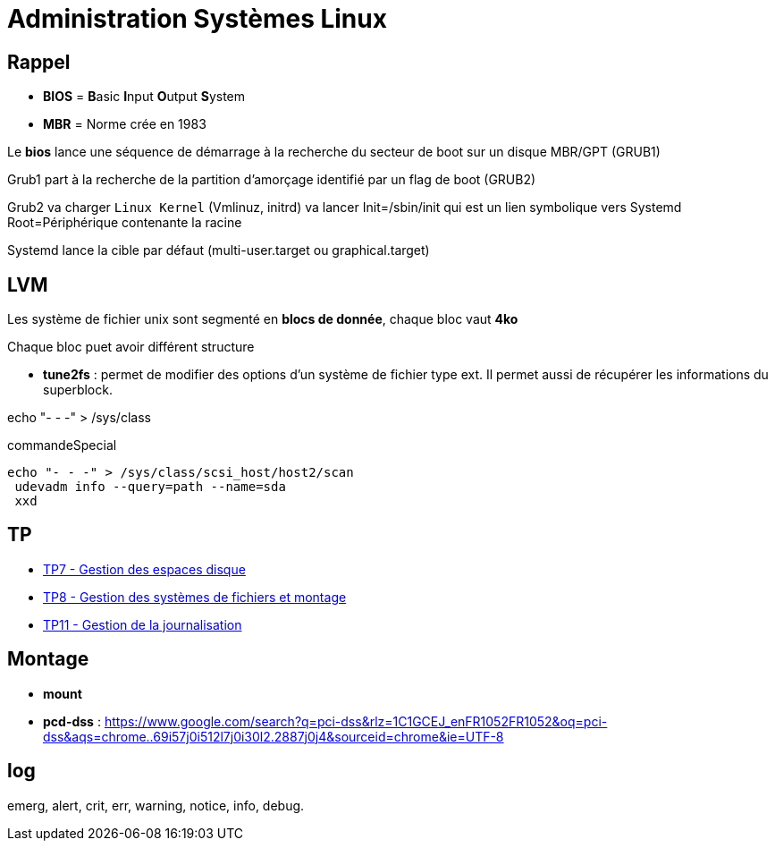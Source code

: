 = Administration Systèmes Linux


== Rappel

* *BIOS* =  **B**asic **I**nput **O**utput **S**ystem
* *MBR* = Norme crée en 1983

Le *bios* lance une séquence de démarrage à la recherche du secteur de boot sur un disque  MBR/GPT (GRUB1)

Grub1 part à la recherche de la partition d'amorçage identifié par un flag de boot (GRUB2)

Grub2 va charger `Linux Kernel` (Vmlinuz, initrd) va lancer Init=/sbin/init qui est un lien symbolique vers Systemd Root=Périphérique contenante la racine

Systemd lance la cible par défaut (multi-user.target ou graphical.target)

== LVM

Les système de fichier unix sont segmenté en *blocs de donnée*, chaque bloc vaut *4ko*

Chaque bloc puet avoir différent structure

* *tune2fs* : permet de modifier des options d’un système de fichier type ext. Il permet aussi de
récupérer les informations du superblock.

echo "- - -" > /sys/class

.commandeSpecial
[source, shell]
----
echo "- - -" > /sys/class/scsi_host/host2/scan
 udevadm info --query=path --name=sda
 xxd
----

== TP

* xref:tssr2023/module-04/tp/tp7.adoc[TP7 - Gestion des espaces disque]
* xref:tssr2023/module-04/tp/tp8.adoc[TP8 - Gestion des systèmes de fichiers et montage]
* xref:tssr2023/module-04/tp/tp11.adoc[TP11 - Gestion de la journalisation]

== Montage

* *mount*

* *pcd-dss* : https://www.google.com/search?q=pci-dss&rlz=1C1GCEJ_enFR1052FR1052&oq=pci-dss&aqs=chrome..69i57j0i512l7j0i30l2.2887j0j4&sourceid=chrome&ie=UTF-8

== log

emerg, alert, crit, err, warning, notice, info, debug.